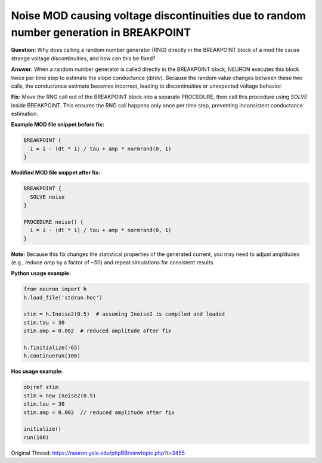 Noise MOD causing voltage discontinuities due to random number generation in BREAKPOINT
==========================================================================================

**Question:**  
Why does calling a random number generator (RNG) directly in the BREAKPOINT block of a mod file cause strange voltage discontinuities, and how can this be fixed?

**Answer:**  
When a random number generator is called directly in the BREAKPOINT block, NEURON executes this block twice per time step to estimate the slope conductance (di/dv). Because the random value changes between these two calls, the conductance estimate becomes incorrect, leading to discontinuities or unexpected voltage behavior.

**Fix:**  
Move the RNG call out of the BREAKPOINT block into a separate PROCEDURE, then call this procedure using `SOLVE` inside BREAKPOINT. This ensures the RNG call happens only once per time step, preventing inconsistent conductance estimation.

**Example MOD file snippet before fix:**

.. code-block:: hoc

    BREAKPOINT {
      i = i - (dt * i) / tau + amp * normrand(0, 1)
    }

**Modified MOD file snippet after fix:**

.. code-block:: hoc

    BREAKPOINT {
      SOLVE noise
    }
    
    PROCEDURE noise() {
      i = i - (dt * i) / tau + amp * normrand(0, 1)
    }

**Note:**  
Because this fix changes the statistical properties of the generated current, you may need to adjust amplitudes (e.g., reduce `amp` by a factor of ~50) and repeat simulations for consistent results.

**Python usage example:**

.. code-block:: python

    from neuron import h
    h.load_file('stdrun.hoc')
    
    stim = h.Inoise2(0.5)  # assuming Inoise2 is compiled and loaded
    stim.tau = 30
    stim.amp = 0.002  # reduced amplitude after fix
    
    h.finitialize(-65)
    h.continuerun(100)

**Hoc usage example:**

.. code-block:: hoc

    objref stim
    stim = new Inoise2(0.5)
    stim.tau = 30
    stim.amp = 0.002  // reduced amplitude after fix
    
    initialize()
    run(100)

Original Thread: https://neuron.yale.edu/phpBB/viewtopic.php?t=3455
